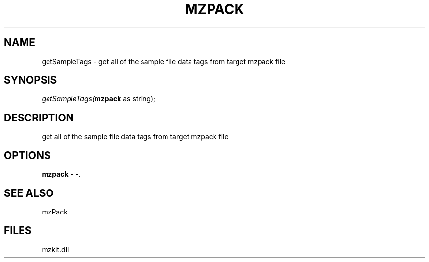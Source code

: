 .\" man page create by R# package system.
.TH MZPACK 1 2000-Jan "getSampleTags" "getSampleTags"
.SH NAME
getSampleTags \- get all of the sample file data tags from target mzpack file
.SH SYNOPSIS
\fIgetSampleTags(\fBmzpack\fR as string);\fR
.SH DESCRIPTION
.PP
get all of the sample file data tags from target mzpack file
.PP
.SH OPTIONS
.PP
\fBmzpack\fB \fR\- -. 
.PP
.SH SEE ALSO
mzPack
.SH FILES
.PP
mzkit.dll
.PP
